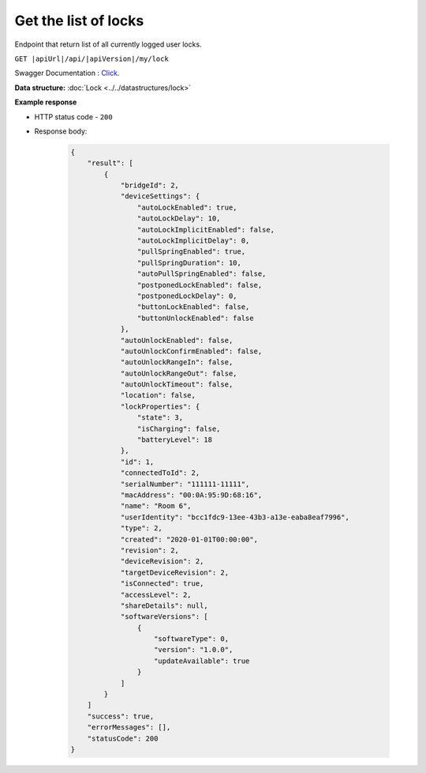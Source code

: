 Get the list of locks
=========================

Endpoint that return list of all currently logged user locks.

``GET |apiUrl|/api/|apiVersion|/my/lock``

Swagger Documentation : `Click <|apiUrl|/swagger/index.html#/Lock/GetAllLocks>`_.

.. code-block:: sh
    :caption: curl

    curl -X GET "|apiUrl|/api/|apiVersion|/my/lock" -H "accept: application/json" -H "Authorization: Bearer <<access token>>"


**Data structure:** :doc:`Lock <../../datastructures/lock>`

**Example response**

* HTTP status code - ``200``
* Response body:

    .. code-block:: js

        {
            "result": [
                {
                    "bridgeId": 2,
                    "deviceSettings": {
                        "autoLockEnabled": true,
                        "autoLockDelay": 10,
                        "autoLockImplicitEnabled": false,
                        "autoLockImplicitDelay": 0,
                        "pullSpringEnabled": true,
                        "pullSpringDuration": 10,
                        "autoPullSpringEnabled": false,
                        "postponedLockEnabled": false,
                        "postponedLockDelay": 0,
                        "buttonLockEnabled": false,
                        "buttonUnlockEnabled": false
                    },
                    "autoUnlockEnabled": false,
                    "autoUnlockConfirmEnabled": false,
                    "autoUnlockRangeIn": false,
                    "autoUnlockRangeOut": false,
                    "autoUnlockTimeout": false,
                    "location": false,
                    "lockProperties": {
                        "state": 3,
                        "isCharging": false,
                        "batteryLevel": 18
                    },
                    "id": 1,
                    "connectedToId": 2,
                    "serialNumber": "111111-11111",
                    "macAddress": "00:0A:95:9D:68:16",
                    "name": "Room 6",
                    "userIdentity": "bcc1fdc9-13ee-43b3-a13e-eaba8eaf7996",
                    "type": 2,
                    "created": "2020-01-01T00:00:00",
                    "revision": 2,
                    "deviceRevision": 2,
                    "targetDeviceRevision": 2,
                    "isConnected": true,
                    "accessLevel": 2,
                    "shareDetails": null,
                    "softwareVersions": [
                        {
                            "softwareType": 0,
                            "version": "1.0.0",
                            "updateAvailable": true
                        }
                    ]
                }
            ]
            "success": true,
            "errorMessages": [],
            "statusCode": 200
        }